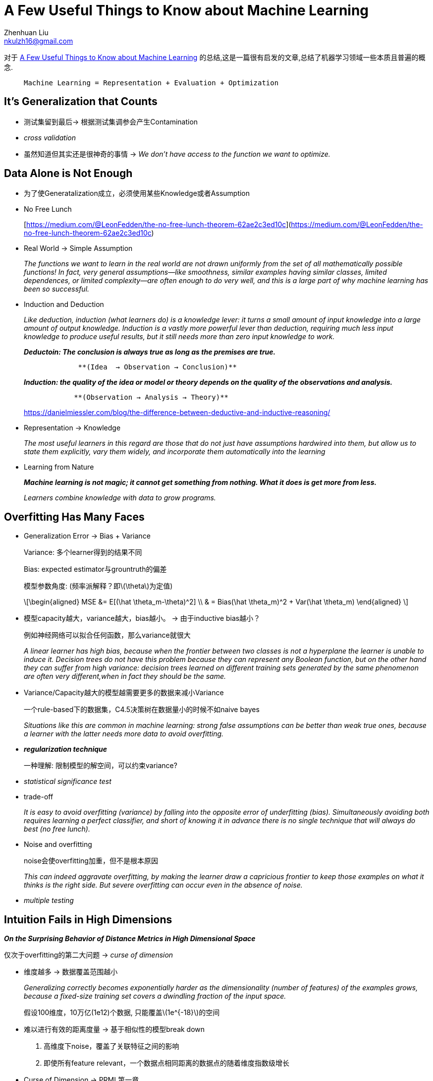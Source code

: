 = A Few Useful Things to Know about Machine Learning
Zhenhuan Liu <nkulzh16@gmail.com>

对于 https://www.astro.caltech.edu/~george/ay122/cacm12.pdf[A Few Useful Things to Know about Machine Learning] 的总结,这是一篇很有启发的文章,总结了机器学习领域一些本质且普遍的概念.

>  Machine Learning = Representation + Evaluation + Optimization

== It’s Generalization that Counts

* 测试集留到最后→ 根据测试集调参会产生Contamination
* _cross validation_
* 虽然知道但其实还是很神奇的事情 → _We don’t have access to the function
we want to optimize._

== Data Alone is Not Enough

* 为了使Generatalization成立，必须使用某些Knowledge或者Assumption
* No Free Lunch
+
[https://medium.com/@LeonFedden/the-no-free-lunch-theorem-62ae2c3ed10c](https://medium.com/@LeonFedden/the-no-free-lunch-theorem-62ae2c3ed10c)
* Real World → Simple Assumption
+
_The functions we want to learn in the real world are not drawn
uniformly from the set of all mathematically possible functions! In
fact, very general assumptions—like smoothness, similar examples having
similar classes, limited dependences, or limited complexity—are often
enough to do very well, and this is a large part of why machine learning
has been so successful._
* Induction and Deduction
+
_Like deduction, induction (what learners do) is a knowledge lever: it
turns a small amount of input knowledge into a large amount of output
knowledge. Induction is a vastly more powerful lever than deduction,
requiring much less input knowledge to produce useful results, but it
still needs more than zero input knowledge to work._
+
*_Deductoin: The conclusion is always true as long as the premises are
true._*
+
....
             **(Idea  → Observation → Conclusion)**
....
+
*_Induction: the quality of the idea or model or theory depends on the
quality of the observations and analysis._*
+
....
            **(Observation → Analysis → Theory)**
....
+
https://danielmiessler.com/blog/the-difference-between-deductive-and-inductive-reasoning/
* Representation → Knowledge
+
_The most useful learners in this regard are those that do not just have
assumptions hardwired into them, but allow us to state them explicitly,
vary them widely, and incorporate them automatically into the learning_
* Learning from Nature
+
*_Machine learning is not magic; it cannot get something from nothing.
What it does is get more from less._*
+
_Learners combine knowledge with data to grow programs._

== Overfitting Has Many Faces

* Generalization Error → Bias + Variance
+
Variance: 多个learner得到的结果不同
+
Bias: expected estimator与grountruth的偏差
+
模型参数角度: (频率派解释？即latexmath:[$\theta$]为定值)
+
[latexmath]
++++
\[\begin{aligned}  MSE  &= E[(\hat \theta_m-\theta)^2] \\  & = Bias(\hat \theta_m)^2 + Var(\hat \theta_m) \end{aligned} \]
++++
* 模型capacity越大，variance越大，bias越小。 → 由于inductive bias越小？
+
例如神经网络可以拟合任何函数，那么variance就很大
+
_A linear learner has high bias, because when the frontier between two
classes is not a hyperplane the learner is unable to induce it. Decision
trees do not have this problem because they can represent any Boolean
function, but on the other hand they can suffer from high variance:
decision trees learned on different training sets generated by the same
phenomenon are often very different,when in fact they should be the
same._
* Variance/Capacity越大的模型越需要更多的数据来减小Variance
+
一个rule-based下的数据集，C4.5决策树在数据量小的时候不如naive bayes
+
_Situations like this are common in machine learning: strong false
assumptions can be better than weak true ones, because a learner with
the latter needs more data to avoid overfitting._
* *_regularization technique_*
+
一种理解: 限制模型的解空间，可以约束variance?
* _statistical significance test_
* trade-off
+
_It is easy to avoid overfitting (variance) by falling into the opposite
error of underfitting (bias). Simultaneously avoiding both requires
learning a perfect classifier, and short of knowing it in advance there
is no single technique that will always do best (no free lunch)._
* Noise and overfitting
+
noise会使overfitting加重，但不是根本原因
+
_This can indeed aggravate overfitting, by making the learner draw a
capricious frontier to keep those examples on what it thinks is the
right side. But severe overfitting can occur even in the absence of
noise._
* _multiple testing_

== Intuition Fails in High Dimensions

*_On the Surprising Behavior of Distance Metrics in High Dimensional
Space_*

仅次于overfitting的第二大问题 → _curse of dimension_

* 维度越多 → 数据覆盖范围越小
+
_Generalizing correctly becomes exponentially harder as the
dimensionality (number of features) of the examples grows, because a
fixed-size training set covers a dwindling fraction of the input space._
+
假设100维度，10万亿(1e12)个数据, 只能覆盖latexmath:[$1e^{-18}$]的空间
* 难以进行有效的距离度量 → 基于相似性的模型break down
[arabic]
. 高维度下noise，覆盖了关联特征之间的影响
. 即使所有feature
relevant，一个数据点相同距离的数据点的随着维度指数级增长
* Curse of Dimension → PRML第一章
+
_In high dimensions, most of the mass of a multivariate Gaussian
distribution is not near the mean, but in an increasingly distant
``shell'' around it; and most of the volume of a highdimensional orange
is in the skin, not the pulp._
+
_If a constant number of examples is distributed uniformly in a
high-dimensional hypercube, beyond some dimensionality most examples are
closer to a face of the hypercube than to their nearest neighbor._
+
_If we approximate a hypersphere by inscribing it in a hypercube, in
high dimensions almost all the volume of the hypercube is outside the
hypersphere. This is bad news for machine learning, where shapes of one
type are often approximated by shapes of another._
* 特征不是越多越好 →
多一个特征至少不会损失模型性能(哪怕它没有提供额外信息) ❌
+
_Naively, one might think that gathering more features never hurts,
since at worst they provide no new information about the class. But in
fact their benefits may be outweighed by the curse of dimensionality._
* _blessing of non uniformity_ → 流形学习

== Theoretical Guarantees Are Not What They Seem

* Theory → PAC Learnable
+
One of the major developments of recent decades has been the realization
that in fact we can have guarantees on the results of induction,
particularly if we are willing to settle for probabilistic guarantees.
* Take with a large grain of salt
* _given infinite data, the learner is guaranteed to output the correct
classifier._
+
_This is reassuring, but it would be rash to choose one learner over
another because of its asymptotic guarantees. In practice, we are seldom
in the asymptotic regime (also known as ``asymptopia''). And, because of
the bias-variance trade-off I discussed earlier, *if learner A is better
than learner B given infinite data, B is often better than A given
finite data.*_
* Theory只是Theory
+
_The main role of theoretical guarantees in machine learning is not as a
criterion for practical decisions, but as a source of understanding and
driving force for algorithm design_
+
_Learning is a complex phenomenon, and just because a learner has a
theoretical justification and works in practice does not mean the former
is the reason for the latter._

== Feature Engineering is The Key

* _machine learning is not a one-shot process of building a dataset and
running a learner, but rather an iterative process of running the
learner, analyzing the results, modifying the data and/or the learner,
and repeating._
* _Learning is often the quickest part of this, but that is because we
have already mastered it pretty well! Feature engineering is more
difficult because it is domain-specific, while learners can be largely
general purpose. However, there is no sharp frontier between the two,
and this is another reason the *most useful learners are those that
facilitate incorporating knowledge.*_
* _bear in mind that features that *look irrelevant in isolation may be
relevant in combination*. For example, if the class is an XOR of k input
features, each of them by itself carries no information about the class.
(If you want to annoy machine learners, bring up XOR.) On the other
hand, running a learner with a very large number of features to find out
which ones are useful in combination may be too time-consuming, or cause
overfitting. So there is ultimately no replacement for the smarts you
put into feature engineering._
* Deep learning is feature engineering(我自己说的)

== More Data Beats a Clevrer Algorithm

* _As a rule of thumb, a dumb algorithm with lots and lots of data beats
a clever one with modest amounts of it._
* Scalability: 数据多→ 训练时间长
* 好的模型的payoff其实并没有那么大
+
_All learners essentially work by grouping nearby examples into the same
class; the key difference is in the meaning of ``nearby.''_
+
_With nonuniformly distributed data, learners can produce widely
different frontiers while still making the same predictions in the
regions that matter (those with a substantial number of training
examples, and therefore also where most test examples are likely to
appear)._
+
*_This also helps explain why powerful learners can be unstable but
still accurate._*
+
很多不同的模型可以达到相同的效果(由于训练数据有限/空间稀疏)
* _As a rule, it pays to try the simplest learners first (for example,
naïve Bayes before logistic regression, k-nearest neighbor before
support vector machines)_
* 两种模型: 参数模型 vs. 非参数模型
+
Learners can be divided into two major types: those whose representation
has a fixed size, like linear classifiers, and those whose
representation can grow with the data, like decision trees.
* payoff在哪里
+
由于实际数据有限 + 维度灾难，clever algorithm是能最大化利用数据的算法
+
C__lever algorithmsthose that make the most of the data and computing
resources availableoften pay off in the end, provided you are willing to
put in the effort.__
* 最重要的还是人们的insight
+
_In research papers, learners are typically compared on measures of
accuracy and computational cost. But human effort saved and insight
gained, although harder to measure, are often more important. This
favors learners that produce human-understandable output (for example,
rule sets). And the organizations that make the most of machine learning
are those that have in place an infrastructure that makes experimenting
with many different learners, data sources, and learning problems easy
and efficient, and where there is a close collaboration between machine
learning experts and application domain ones._

== Learn Many Models, Not Just One

* variants of one model → many variants of many model
* model ensembles
** bagging
+
each classifier with a resampled dataset. → *_greatly decrease variance,
slightly increase bias_*
** boosting
+
_training examples have weights, and these are varied so that *each new
classifier focuses on the examples the previous ones tended to get
wrong.*_
** stacking
+
_the outputs of individual classifiers become the inputs of a
``higher-level'' learner that figures out how best to combine them._
+
(有点像multi-scale的感觉?)
* Bayesian model averaging vs. Ensemble
+
_Ensembles change the hypothesis space (for example, from single
decision trees to linear combinations of them), and can take a wide
variety of forms. BMA assigns weights to the hypotheses in the original
space according to a fixed formula._
+
_BMA weights are extremely different from those produced by (say)
bagging or boosting: the latter are fairly even, while the former are
extremely skewed, to the point where the single highest-weight
classifier usually dominates, making BMA effectively equivalent to just
selecting it. 8 A practical consequence of this is that, *while model
ensembles are a key part of the machine learning toolkit, BMA is seldom
worth the trouble.*_

== Simplicity Does not Imply Accuracy

* 奥卡姆剃刀 → 如无必要，勿增实体 →
相同训练误差下应该选择简单模型的泛化性更好(❌)
** Model Ensembles
+
_The generalization error of a boosted ensemble continues to improve by
adding classifiers even after the training error has reached zero._
** SVM (为什么呢?)
+
Another counterexample is support vector machines, which can effectively
have an infinite number of parameters without overfitting.
** 实际上，并没有直接联系
+
_Conversely, the function sign(sin(ax)) can discriminate an arbitrarily
large, arbitrarily labeled set of points on the x axis, even though it
has only one parameter._ (怎么确定这个a呢)
* complexity → size of hypothesis space
* 复杂度与模型搜索
+
_A further complication arises from the fact that few learners search
their hypothesis space exhaustively. A learner with a larger hypothesis
space that tries fewer hypotheses from it is less likely to overfit than
one that tries more hypotheses from a smaller space. As Pearl points
out, the size of the hypothesis space is only a rough guide to what
really matters for relating training and test error: the procedure by
which a hypothesis is chosen._
* 奥卡姆剃刀 → 简单本身是好的，而不是由于简单导致准确度更好
+
_The conclusion is that simpler hypotheses should be preferred because
simplicity is a virtue in its own right, not because of a hypothetical
connection with accuracy._

== Representable Does not imply Learnable

* _Given finite data, time and memory, standard learners can learn only
a tiny subset of all possible functions, and these subsets are different
for learners with different representations._

== Correlation Doesn’t Imply Causation

* 相关不是因果
* 但学习相关至少是有用的
+
_Machine learning is usually applied to observational data, where the
predictive variables are not under the control of the learner, as
opposed to experimental data, where they are. Some learning algorithms
can potentially extract causal information from observational data, but
their applicability is rather restricted._
+
_On the other hand, correlation is a sign of a potential causal
connection, and we can use it as a guide to further investigation (for
example, trying to understand what the causal chain might be)._
* 是否存在真正的因果是个哲学问题， 但对于机器学习而言:
+
_First, whether or not we call them ``causal,'' we would like to predict
the effects of our actions, not just correlations between observable
variables. Second, if you can obtain experimental data (for example by
randomly assigning visitors to different versions of a Web site), then
by all means do so.14_
